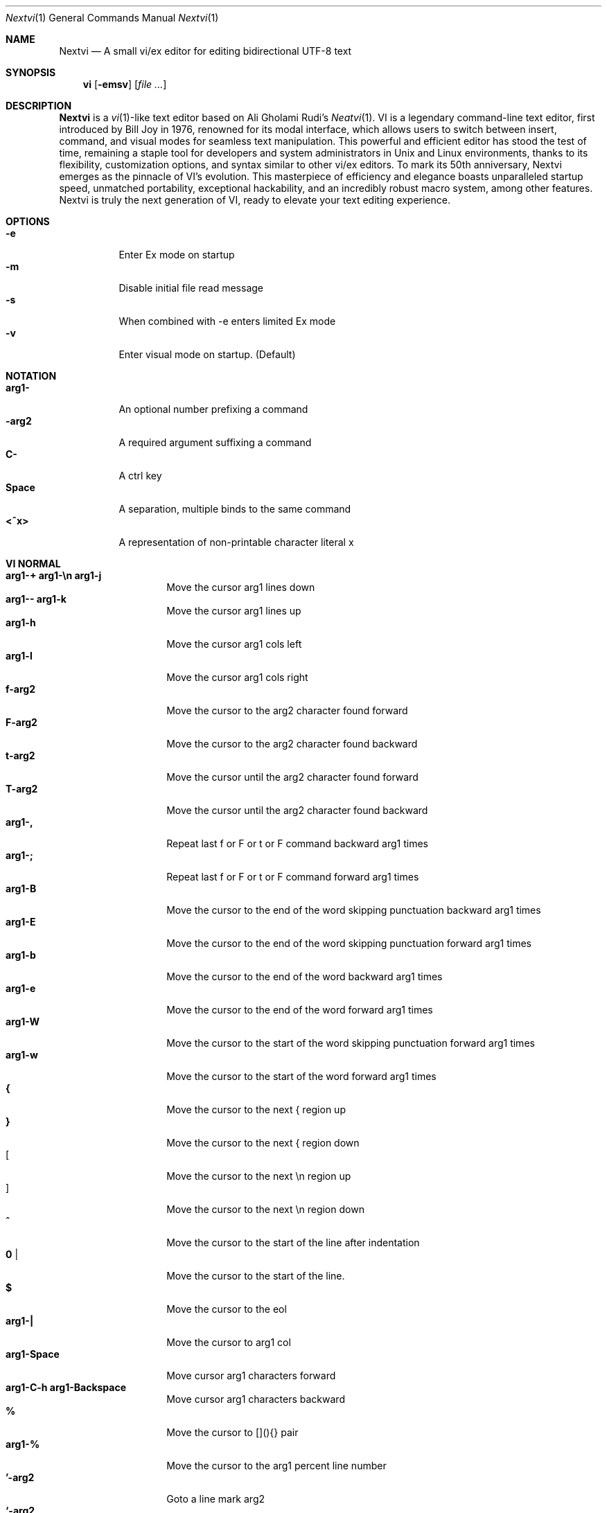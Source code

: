.Dd Oct 29, 2024
.Dt Nextvi 1
.Os
.
.Sh NAME
.Nm Nextvi
.Nd A small vi/ex editor for editing bidirectional UTF-8 text
.
.Sh SYNOPSIS
.Nm vi
.Op Fl emsv
.Op Ar
.
.Sh DESCRIPTION
.Nm Nextvi
is a
.Xr vi 1 Ns -like
text editor based on Ali Gholami Rudi's
.Xr Neatvi 1 Ns .
VI is a legendary command-line text editor, first introduced
by Bill Joy in 1976, renowned for its modal interface, which
allows users to switch between insert, command, and visual modes
for seamless text manipulation. This powerful and efficient
editor has stood the test of time, remaining a staple tool for
developers and system administrators in Unix and Linux environments,
thanks to its flexibility, customization options, and syntax
similar to other vi/ex editors. To mark its 50th anniversary,
Nextvi emerges as the pinnacle of VI's evolution. This masterpiece
of efficiency and elegance boasts unparalleled startup speed,
unmatched portability, exceptional hackability, and an incredibly
robust macro system, among other features. Nextvi is truly the
next generation of VI, ready to elevate your text editing experience.
.
.Sh OPTIONS
.Bl -tag -width Ds -compact
.It Fl e
Enter Ex mode on startup
.It Fl m
Disable initial file read message
.It Fl s
When combined with -e enters limited Ex mode
.It Fl v
Enter visual mode on startup. (Default)
.El
.Sh NOTATION
.Bl -tag -width Ds -compact
.It Cm arg1-
An optional number prefixing a command
.It Cm -arg2
A required argument suffixing a command
.It Cm C-
A ctrl key
.It Cm Space
A separation, multiple binds to the same command
.It Cm <^x>
A representation of non-printable character literal x
.El
.Sh VI NORMAL
.Bl -tag -width Dq -compact
.It Cm arg1-+ arg1-\en arg1-j
Move the cursor arg1 lines down
.It Cm arg1-- arg1-k
Move the cursor arg1 lines up
.It Cm arg1-h
Move the cursor arg1 cols left
.It Cm arg1-l
Move the cursor arg1 cols right
.It Cm f-arg2
Move the cursor to the arg2 character found forward
.It Cm F-arg2
Move the cursor to the arg2 character found backward
.It Cm t-arg2
Move the cursor until the arg2 character found forward
.It Cm T-arg2
Move the cursor until the arg2 character found backward
.It Cm arg1-,
Repeat last f or F or t or F command backward arg1 times
.It Cm arg1-;
Repeat last f or F or t or F command forward arg1 times
.It Cm arg1-B
Move the cursor to the end of the word skipping punctuation backward arg1 times
.It Cm arg1-E
Move the cursor to the end of the word skipping punctuation forward arg1 times
.It Cm arg1-b
Move the cursor to the end of the word backward arg1 times
.It Cm arg1-e
Move the cursor to the end of the word forward arg1 times
.It Cm arg1-W
Move the cursor to the start of the word skipping punctuation forward arg1 times
.It Cm arg1-w
Move the cursor to the start of the word forward arg1 times
.It Cm {
Move the cursor to the next { region up
.It Cm }
Move the cursor to the next { region down
.It Cm [
Move the cursor to the next \en region up
.It Cm ]
Move the cursor to the next \en region down
.It Cm ^
Move the cursor to the start of the line after indentation
.It Cm 0 |
Move the cursor to the start of the line.
.It Cm $
Move the cursor to the eol
.It Cm arg1-|
Move the cursor to arg1 col
.It Cm arg1-Space
Move cursor arg1 characters forward
.It Cm arg1-C-h arg1-Backspace
Move cursor arg1 characters backward
.It Cm %
Move the cursor to [](){} pair
.It Cm arg1-%
Move the cursor to the arg1 percent line number
.It Cm '-arg2
Goto a line mark arg2
.It Cm `-arg2
Goto a line mark arg2 with horizontal position
.It Cm gg
Goto the first line in the buffer
.It Cm arg1-G
Goto the last line in the buffer or arg1 line
.It Cm H
Goto the highest line of the screen
.It Cm L
Goto the lowest line of the screen
.It Cm M
Goto the middle line of the screen
.It Cm arg1-z.
Center the screen. arg1 is xtop
.It Cm arg1-z\en
Center the screen at top row. arg1 is xtop
.It Cm arg1-z-
Center the screen at bottom row. arg1 is xtop
.It Cm arg1-C-e
Scroll down 1 or arg1 lines. arg1 is set and stored, cursor position preserved
.It Cm arg1-C-y
Scroll up 1 or arg1 lines. arg1 is set and stored, cursor position preserved
.It Cm arg1-C-d
Scroll down half a screen size. If arg1 set scroll to arg1 lines
.It Cm arg1-C-u
Scroll up half a screen size. If arg1 set scroll to arg1 lines
.It Cm C-b
Scroll up full screen size
.It Cm C-f
Scroll down full screen size
.It Cm #
Show global and relative line numbers
.It Cm 2#
Toggle show global line numbers permanently
.It Cm 4#
Toggle show relative line numbers after indentation permanently
.It Cm 8#
Toggle show relative line numbers permanently
.It Cm V
Toggle show hidden characters: Space,Tab,New line
.It Cm C-v
Toggle show line motion numbers for ebEBwW
.It Cm arg1-C-v
Disable line motion numbers
.It Cm arg1-C-r
Redo arg1 times
.It Cm arg1-u
Undo arg1 times
.It Cm C-i TAB
Open file using text from the cursor to eol
.It Cm C-k
Write the current buffer to file. Force write on 2nd attempt
.It Cm arg1-C-w-arg2
Unindent arg2 region arg1 times
.It Cm arg1-<-arg2
Indent left arg2 region arg1 times
.It Cm arg1->-arg2
Indent right arg2 region arg1 times
.It Cm \&"-arg2
Operate on the register arg2
.It Cm R
Print registers and their contents
.It Cm arg1-@-arg2
Execute arg2 register macro arg1 times
.It Cm arg1-@@
Execute a last executed register macro arg1 times
.It Cm arg1-.
Repeat last normal command arg1 times
.It Cm arg1-v.
Repeat last normal command moving down across arg1 lines
.It Cm \&:
Enter vi mode ex prompt
.It Cm arg1-!-arg2
Enter pipe ex prompt based on the region specified by arg1 or arg2
.It Cm vv
Open ex prompt with the last ex command from history
.It Cm arg1-vr
Open %s/ ex prompt. arg1 specifies word(s) from the cursor to be inserted
.It Cm arg1-vt-arg2
Open .,.+0s/ ex prompt. arg1 specifies number of lines from the cursor. arg2 specifies word(s) from the cursor to be inserted
.It Cm arg1-v/
Open v/ xkwd ex prompt to set search keyword. arg1 specifies word(s) from the cursor to be inserted
.It Cm v;
Open ! ex prompt
.It Cm vb
Recurse into b-1 history buffer. Use any quit command to exit recursion
.It Cm arg1-vi
Open %s/^ {8}/	/g ex prompt. Contains regex for changing spaces to tabs. arg1 modifies the width
.It Cm arg1-vI
Open %s/^	/        /g ex prompt. Contains regex for changing tabs to spaces. arg1 modifies the width
.It Cm vo
Remove trailing white spaces and \er line endings
.It Cm va
Toggle autoindent on or off. see ai ex option
.It Cm C-g
Print buffer status infos
.It Cm 1-C-g
Enable permanent status bar row
.It Cm 2-C-g
Disable permanent status bar row
.It Cm ga
Print character info
.It Cm 1-ga
Enable permanent character info bar row
.It Cm 2-ga
Disable permanent character info bar row
.It Cm arg1-gw
Hard line wrap a line to arg1 col limit
.It Cm arg1-gq
Hard line wrap a buffer to arg1 col limit
.It Cm g~-arg2
Switch character case for arg2 region
.It Cm gu-arg2
Switch arg2 region to lowercase
.It Cm gU-arg2
Switch arg2 region to uppercase
.It Cm arg1-~
Switch character case arg1 times forward
.It Cm i
Enter insert mode
.It Cm I
Enter insert moving cursor to the start of the line after indentation
.It Cm a
Enter insert mode 1 character forward
.It Cm A
Enter insert mode moving cursor to the eol
.It Cm arg1-s
Enter insert mode deleting arg1 characters
.It Cm S
Enter insert mode deleting everything on the line
.It Cm o
Enter insert mode creating a new line down
.It Cm O
Enter insert mode creating a new line up
.It Cm arg1-c-arg2
Enter insert mode deleting arg2 region arg1 times
.It Cm C
Enter insert mode deleting from cursor to the eol
.It Cm arg1-d-arg2
Delete arg2 region arg1 times
.It Cm D
Delete from a cursor to the eol
.It Cm arg1-x
Delete arg1 characters under the cursor forward
.It Cm arg1-X
Delete arg1 characters under the cursor backward
.It Cm di-arg2
Delete around arg2 which can be ( or ) or \&"
.It Cm ci-arg2
Change around arg2 which can be ( or ) or \&"
.It Cm arg1-r-arg2
Replace arg1 characters with arg2 under the cursor forward
.It Cm K
Split a line
.It Cm arg1-K
Split a line without creating empty new lines
.It Cm arg1-J
Join arg1 lines
.It Cm vj
Toggle space padding when joining lines
.It Cm arg1-y-arg2
Yank arg2 region arg1 times
.It Cm Y yy
Yank a line
.It Cm arg1-p
Paste a default register
.It Cm arg1-P
Paste a default register below current line or behind cursor pos
.It Cm m-arg2
Set a buffer local line mark arg2
.It Cm C-t
Set a global file mark 0
.It Cm arg1-C-t
Set or switch to a global mark based on arg1 % 2 == 0
.It Cm arg1-C-7 arg1-C-_
Show buffer list and switch based on arg1 or 0-9 index when prompted
.It Cm C-^ C-6
Swap to the previous buffer
.It Cm arg1-C-n
Swap to the next buffer, arg1 changes direction (forward/backward)
.It Cm \e
Swap to /fm/ buffer b-2
.It Cm z-arg2
Change alternate keymap to arg2
.It Cm ze zf
Switch to the English and alternate keymap
.It Cm zL zl zr zR
Change the value of td option
.It Cm arg1-/
Search using regex down skipping arg1 matches
.It Cm arg1-?
Search using regex up skipping arg1 matches
.It Cm arg1-n
Repeat search down skipping arg1 matches
.It Cm arg1-N
Repeat search up skipping arg1 matches
.It Cm C-a
Auto search word under the cursor, not centering and wrapping up/down direction
.It Cm arg1-C-a
Auto search setting arg1 words from the cursor
.It Cm C-]
Filesystem search forward based on directory listing in b-2
.It Cm arg1-C-]
Filesystem search forward, setting search keyword to arg1 words under the cursor
.It Cm C-p
Filesystem search backward based on directory listing in b-2
.It Cm arg1-C-p
Filesystem search backward, setting search keyword to arg1 words under the cursor
.It Cm C-z
Suspend vi
.It Cm C-l
Force redraw whole screen and update terminal dimensions
.It Cm qq
Force quit cleaning the terminal
.It Cm zz
Force quit not cleaning the terminal, submits commands if recursive
.It Cm ZZ
Soft quit, attempting to write the file before exit
.El
.
.Sh INSERT MODE
.Bl -tag -width Dq -compact
.It Cm C-h Backspace
Delete a character
.It Cm C-u
Delete util C-x mark or everything
.It Cm C-w
Delete a word
.It Cm C-t
Increase indent
.It Cm C-d
Decrease indent
.It Cm C-]
Switch a default paste register to 0-9
.It Cm C-\e-arg2
Select paste register arg2. C-\e selects default register
.It Cm C-p
Paste a register
.It Cm C-g
Index buffer for autocomplete
.It Cm C-y
Reset autocomplete db
.It Cm C-r
Loop through autocomplete options backward
.It Cm C-n
Loop through autocomplete options forward
.It Cm C-z
Suspend vi/ex
.It Cm C-x
Set a mark for C-u and completion starting position
.It Cm C-b
Recurse into b-1 history buffer when in ex prompt. Use any quit command to exit recursion
.It Cm C-b
Print autocomplete options when in vi insert
.It Cm C-a
Loop through the strings in a history buffer b-1
.It Cm C-l
Redraw the screen in vi mode, clean the terminal in ex
.It Cm C-o
Switch between vi and ex modes recursively
.It Cm C-e
Switch to english keymap
.It Cm C-f
Switch to alternative keymap
.It Cm C-v-arg2
Read a literal character arg2
.It Cm C-k-arg2
Read a digraph sequence arg2
.It Cm C-c ESC
Exit insert mode
.El
.
.Sh VI MOTIONS
Basic motion examples:
.Bl -tag -width Ds -compact
.It Cm 3d/int
Delete text until the 3rd instance of "int" keyword
.It Cm d3w
Delete 3 words
.It Cm \&"ayl
Yank a character into 'a' register
.It Cm \&"Ayw
Append a word to 'a' register
.El
.
.Sh EX
Ex is a line editor for Unix systems originally written by Bill Joy in 1976.
In ex, every command is prefixed with ':'. Ex is essential to vi, which allows it
to run commands and macros. Together vi and ex create a beautiful symbiosis, which
complements each other and helps to solve various domain problems.
.
.Sh EX EXPANSION
.Bd -literal -compact
Characters # and % in ex prompt substitute the buffer pathname.
% substitutes current buffer and # last swapped buffer.
It is possible to expand any arbitrary buffer by using % or
# (no difference in this case) followed by the buffer number.
Example:
print the pathname for buffer 69 (if it exists).
:!echo "%69"

Every ex command is be able to receive data from the outside
world through a special expansion character ! which runs a pipe
command. If the closing ! is not specified, the end of the line
becomes a terminator.
Example:
Substitute the value of env var $SECRET to the value of $RANDOM :).
In this demo, we set the value of SECRET to "int" ourselves.
:%s/!export SECRET="int" && printf "%s" $SECRET!/!printf "%s" $RANDOM! :)
.Ed
.
.Sh EX ESCAPES
Nextvi special character escapes work mostly the same way everywhere
except the following situations:
.Bd -literal -compact
 - Escapes in regex bracket expressions.
 - Due to ex expansion # % and ! characters have to be escaped
   if they are part of an ex command.
 - A single back slash requires 2 back slashes, and so on.
 - regex requires for ( to be escaped if used inside [] brackets.
 - In ex prompt the only separator is "|" character. It can
   be escaped normally but will require extra back slash if passed
   into a regular expression.
.Ed
.
.Sh EX RANGES
Some ex commands can be prefixed with ranges.
.Bl -tag -width Ds -compact
.It Cm \&.
current position
.It Cm \&,
vertical range separator
.It Cm \&;
horizontal range separator
.It Cm :1,5p
print lines 1,5
.It Cm :.-5,.+5p
print 5 lines around xrow
.It Cm :/int/p
print first occurance of int
.It Cm :?int?p
print first occurance of int in reverse
.It Cm :.,/int/p
print until int is found
.It Cm :?int?,.p
print until int is found in reverse
.It Cm :'d,'ap
print lines from mark d to mark a
.It Cm :%p
print all lines in the buffer
.It Cm :$p
print last line in the buffer
.It Cm :;50
goto character offset 50
.It Cm :10;50
goto line 10 character offset 50
.It Cm :10;.+5
goto line 10 +5 character offset
.It Cm :'a;'a
goto line mark a character offset a
.It Cm :;$
goto eol
.It Cm :5;/int/
search for int on line 5
.It Cm :.;?int?
search for int in reverse on the current line
.El
.
.Sh EX COMMANDS
.Bl -tag -width Ds -compact
.It Cm f
Ranged search (stands for find)
.Bd -literal
Example: no range given, current line only
:f/int
Example: reverse
:f?int
Example: range given
:10,100f/int
Subsequent commands within the range will move to the next match
just like vi n/N commands.
.Ed

.It Cm b
Print currently active buffers state or switch to a buffer
.Bd -literal
Example: switch to the 5th buffer
:b5

There are 2 temporary buffers which are separate from
the main buffers.
b-1 = /hist/ ex history buffer
b-2 = /fm/ directory listing buffer
Example: switch to the b-1 buffer
:b-1
Example: switch to the b-2 buffer
:b-2
.Ed

.It Cm bp
Set current buffer path
.It Cm bs
Set current buffer saved. If arg given, reset undo/redo history

.It Cm p
Print line(s) from the buffer
.Bd -literal
Example: utilize character offset ranges
:1,10;5;5p
Example: print current line from offset 5 to 10
:.;5;10p
.Ed

.It Cm ea
Open file based on it's filename substring and from listing in b-2
.Bd -literal
Requires directory listing in b-2 backfilled prior.
Example: backfill b-2 using :fd
:fd
Example: backfill b-2 using find
:b-2|1,$!find .

If the substring matches more than 1 filename, a prompt will
be shown. Submit using numbers 0-9 (higher ascii values work
too (C-c to cancel)). Passing an extra arg to :ea in form of
a number will bypass the prompt and open the corresponding file.
Example: open filename containing "v"
:ea v
Example: open first match containing "v"
:ea v 0
.Ed

.It Cm ea!
Forced version of ea

.It Cm a i c
Enter ex append/insert/change mode
.Bd -literal
Range determines the position.
Exiting with \en.\en or \enESC will apply changes to the buffer.
Exiting with C-c will discard changes.
.Ed

.It Cm d
Delete line(s)
.It Cm e
Open a file at path
.It Cm e!
Reload the current buffer from the filesystem

.It Cm g
Global command
.Bd -literal
Execute an ex command on a range of lines that matches a //
enclosed regex.

Example: remove empty lines
:g/^$/d

Multiple ex commands can be chained in one global command.
To chain commands, the ex separator "|" must be escaped once.
Example: yank matches appending to reg 'a' and print them out.
:g/int/ya A\e|p

It is possible to nest global commands inside of global commands.
Example: find all lines with int and a semicolon and append
"has a semicolon"
:g/int/:.g/;/tp A has a semicolon<^C>
Advanced example: extract/print data enclosed in ()
:g/\e(.+\e)/;0;/\e(.+\e)/\e|.;.+1k a\e|se grp=2\e|;/\e)*(\e))/\e|se nogrp\e|k s\e|.;'a;'sp
.Ed

.It Cm g! v
Inverted global command
.It Cm =
Print the current range linenumber
.It Cm k
Set a mark

.It Cm tp
Global macro (stands for term_push)
.Bd -literal
Run any sequence of vi/ex commands or macros.
The most common use case is to run macros inside EXINIT.
Example: execute ci(int macro
:tp ci(int
Example: execute ci(int exiting insert mode
:tp ci(int<^C>
Example: execute ci)INT as a follow-up
:tp ci(int<^C>ci)INT
.Ed

.It Cm tp!
Global macro recursive
.Bd -literal
Unlike :tp the recursion is not terminated on the sequence end.
Intended use is to debug a :tp macro.
.Ed

.It Cm pu
Paste a register
.Bd -literal
To pipe register data to an external process use :pu \e!<cmd>
Example: copy default register to X11 clipboard
:pu \e!xclip -selection clipboard
.Ed

.It Cm q
Soft quit
.It Cm q!
Force quit

.It Cm r
Read a file
.Bd -literal
To read data from a file use :<range>r <filename>
To read data from a pipe use :<range>r \e!<cmd>
Example: pipe in only the first line
:r \e!ls
Example: pipe in only lines 3,5
:3,5r \e!ls
Example: pipe in all data
:%r \e!ls
.Ed

.It Cm w
Soft write to a file
.Bd -literal
To write data to a file use :<range>w <filename>
To pipe buffer data to external process use :<range>w \e!<cmd>
Example: pipe out all data into less
:w \e!less
Example: pipe out only first 10 lines
:1,10w \e!less
.Ed

.It Cm w!
Force write to a file
.It Cm wq x
Write and soft quit
.It Cm wq! x!
Write and force quit
.It Cm u
Undo
.It Cm rd
Redo

.It Cm se
Set a variable
.Bd -literal
Example: set using implications
:se hll
:se nohll
Example: set using exact values
:se hll=1
:se hll=0
.Ed

.It Cm s
Substitute
.Bd -literal
Find and replace text in a range of lines that matches a //
enclosed regex with a // enclosed replacement string.

Example: global replacement
:%s/term1/term2/g

Substitution backreference inserts the text of matched group
specified by \ex where x is group number.

Example: substitution backreference
this is an example text for subs and has int or void
:%s/(int)\e|(void)/pre\e0after
this is an example text for subs and has preintafter or void
:%s/(int)\e|(void)/pre\e2after/g
this is an example text for subs and has prepreafterafter or prevoidafter
.Ed

.It Cm ya
Yank a region
.Bd -literal
To append to the register, pass in its uppercase version.
To append to any of the non-alphabetical registers add any extra
character to the command.
Example: append to register 1
:ya 1x
.Ed

.It Cm ya!
Reset register value

.It Cm !
Run external program
.Bd -literal
When ex range specified, pipes the buffer data to an external
process and pipes the output back into current buffer replacing
the affected range.
Example: infamously sort the buffer
:1,$!sort
.Ed

.It Cm ft
Set a filetype
.Bd -literal
No argument prints the current file type.
Reloads the highlight ft, which makes it possible to reset dynamic
highlights created by options like "hlw".
.Ed

.It Cm cm
Set a keymap
.Bd -literal
No argument prints the current keymap name.
.Ed

.It Cm cm!
Set an alternative keymap

.It Cm fd
Set a secondary directory (stands for file dir)
.Bd -literal
Recalculates the directory listing in b-2 buffer.
No argument implies current directory.
.Ed

.It Cm fp
Set a directory path for :fd (stands for file path)

.It Cm cd
Set a working directory (stands for change dir)
.Bd -literal
Currently open buffers' file paths will be automatically adjusted
to reflect a newly set working directory.
.Ed

.It Cm inc
Include regex for :fd calculation
.Bd -literal
Example: include only files in submodule directory that end with .c
:inc submodule.*\e.c$
Example: exclude the .git and submodule folders
:inc (^[\e!.git\e!submodule]+[^\e/]+$)
No argument disables the filter.
.Ed

.It Cm reg
Print registers and their contents

.It Cm bx
Set max number of buffers allowed
.Bd -literal
Buffers will be deallocated if the number specified is lower
than the number of buffers currently in use.
No argument will reset to the default value of 10.
.Ed

.It Cm ac
Set autocomplete filter regex
.Bd -literal
No argument resets to the default word filter regex as defined
in led.c.
.Ed

.It Cm uc
Toggle multibyte utf-8 decoding
.Bd -literal
This command is particularly useful when editing files with
mixed encodings, binary files, or when the terminal does not
support UTF-8 or lacks the necessary fonts to display UTF-8
characters. Typically to be used along with :ph for the full
effect.
.Ed

.It Cm ph
Create new placeholders
.Bd -literal
Examples:
render 8 bit ascii (Extended ASCII) as '~':
:ph 128 255 1 1~
flawless ISO/IEC 8859-1 (latin-1) support:
:uc|ph 128 160 1 1~
reset to default as in conf.c:
:ph
.Ed
.
.El
.
.Sh EX OPTIONS
.Bl -tag -width Ds -compact
.
.It Cm ai
If set, indent new lines.
.
.It Cm ic
If set, ignore case in regular expressions.

.It Cm ish
Interactive shell
.Bd -literal
Makes every "!" pipe command run through an interactive shell
so that all shell features e.g. aliases work.
.Ed

.It Cm grp
Regex search group
.Bd -literal
Defines a target search group for any regex search operation.
This becomes necessary when the result of regex search is to
be based on some group rather than default match group.

Example: ignore tabs at the beginning of the line
:se grp=2|1,$f/^[	]+(.+)|se nogrp

The value of grp is calculated using (group number * 2).
The default group number is 0.
.Ed

.
.It Cm hl
If set, highlight text based on rules defined in
.Pa conf.c .
.
.It Cm hlr
If set, highlight text in reverse direction.
.
.It Cm hll
If set and defined in hl, highlight current line.
.
.It Cm hlp
If set and defined in hl, highlight [](){} pairs.
.
.It Cm hlw
If set and defined in hl, highlight current word under the cursor.
.
.It Cm led
If unset, all terminal output is disabled.

.It Cm mpt
Control vi prompts
.Bd -literal
When set to 0 after an ex command is called from vi, disables
the "[any key to continue]" prompt.
If mpt is negative, the prompt will remain disabled.
.Ed

.It Cm order
If set, reorder characters based on rules defined in
.Pa conf.c .
.
.It Cm shape
If set, perform Arabic script letter shaping.
.
.It Cm pac
If set, print autocomplete suggestions on the fly.
.
.It Cm tbs
Number of spaces used to represent a tab.
.
.It Cm td
Current text direction context.
This option accepts four meaningful values:
.Bl -tag -width Ds -compact
.It Ar +2
Exclusively left-to-right.
.It Ar +1
Follow
.Va dircontexts[]
(in
.Pa conf.c ) ,
defaulting to left-to-right.
.It Ar -1
Follow
.Va dircontexts[] ,
defaulting to right-to-left.
.It Ar -2
Exclusively right-to-left.
.El

.It Cm pr
Print register
.Bd -literal
Set a special register using a character or a number.
Once the register is set, all data passed into ex_print will
be stored in the register.
If the register is uppercase, new lines are added to match the
exact output that was printed.
Example: paste current buffer list exactly like from :b command
:se pr=A|ya! a|b|pu a
Example: store a line printed with :p
:se pr=A|ya! a|p
.Ed
.
.El
.
.Sh EXINIT ENV VAR
.Bd -literal
EXINIT defines a sequence of vi/ex commands to be performed
at startup. Consequently, this is the primary way for scripting
and customizing nextvi outside of C.
Many standard text processing utils such as grep, awk, sed
can be replaced by nextvi with EXINIT in mind.

Example 1:
There is a dictionary file (assume vi.c), which we always want
to have indexed at startup for autocomplete. The last "bx" commands
delete the vi.c buffer.
export EXINIT=$(printf "e ./vi.c|tp i\ex7\ex3|bx 1|bx")

Example 2:
Load some file (assume vi.c) into vi's history buffer.
export EXINIT="b-1|%r ./vi.c|b-1"

Example 3:
Setup a @ macro in register a
When @a is executed the macro will create { and closing } below
the cursor leaving cursor in insert mode in between the braces.
export EXINIT=$(printf "e|tp io{\en}\ex16\ex3kA\ex3|tp 1G|tp 2\e"ayy")
.Ed
.
.Sh REGEX
Nextvi's regex syntax is akin to that of Plan 9.
.Bl -tag -width Ds -compact
.It Cm \&.
match any single char
.It Cm ^
assert start of the line
.It Cm $
assert end of the line
.It Cm {N,M}
match N to M times
.It Cm ()
grouping
.It Cm (?:)
non capture grouping
.It Cm [N-M]
match ranges N to M
.It Cm *
repeated zero or more times
.It Cm +
repeated one or more times
.It Cm \&|
union, alternative branch
.It Cm \e<
assert beginning of the word
.It Cm \e>
assert end of the word
.It Cm \&?
one or zero matches greedy
.It Cm \&??
one or zero matches lazy
.El

Additionally, Nextvi's supports static lookahead expressions. For example
[!abc] and [=abc] where ! is negated version of =. This will treat "abc" as (a &&
b && c) logically. It is possible to have multiple in one bracket expression as
well. For example [!abc!cda!qwe] where each string delimited by the ! acts like
a typical or operation i.e. [acq] with only difference of testing the extra characters
ahead. To combine both standard bracket expression and lookahead in one, use ^ or
^= where ^ is negated and ^= is default. For example: [!abc^=123] characters after
^= match exactly how [123] would.
.
.Sh SPECIAL MARKS
.Bl -tag -width Ds -compact
.It Cm *
position of the previous change
.It Cm \&[
first line of the previous change
.It Cm \&]
last line of the previous change
.El
.
.Sh SPECIAL REGISTERS
.Bl -tag -width Ds -compact
.It Cm /
previous search keyword
.It Cm \&:
previous ex command
.It Cm 0
previous value of default register (atomic)
.Bd -literal -compact
Atomic means the operation did not include a whole line
and a \en character.
.Ed
.It Cm 1-9
previous value(s) of default register (nonatomic)
.El
.
.Sh CODE MAP
.Bd -literal -compact
+--------------+---------------------+
| 293  conf.c  | hl/ft/td config     |
| 340  term.c  | low level IO        |
| 382  ren.c   | positioning/syntax  |
| 457  vi.h    | definitions/aux     |
| 537  kmap.h  | keymap translation  |
| 601  lbuf.c  | file/line buffer    |
| 653  uc.c    | UTF-8 support       |
| 658  regex.c | extended RE         |
| 662  led.c   | insert mode/output  |
| 1232 ex.c    | ex options/commands |
| 2031 vi.c    | normal mode/general |
| 7846 total   | wc -l *.[ch]|sort   |
+--------------+---------------------+
.Ed
.
.Sh COMPILING
.Bl -tag -width Ds -compact
.It Cm export CC='g++ -x c'
set compiler, g++ example
.It Cm export CFLAGS='-s'
set CFLAGS, strip example
.It Cm ./cbuild.sh
Basic build
.It Cm ./cbuild.sh debug
Basic debug build
.It Cm ./cbuild.sh pgobuild
pgobuild which can lead to a significant performance boost on
some application specific tasks.
.It Cm valgrind --tool=cachegrind --cache-sim=yes --branch-sim=yes ./vi vi.c
performance bench test
.El
.
.Sh PHILOSOPHY
.Bd -literal -compact
In most text editors, flexibility is a minor or irrelevant design goal.
Nextvi is designed to be flexible where the editor adapts to the user needs.
This flexibility is achieved by heavily chaining basic commands and allowing
them to create new ones with completely different functionality. Command
reuse keeps the editor small without infringing on your freedom to quickly
get a good grasp on the code. If you want to customize anything, you should
be able to do it using the only core commands or a mix with some specific C
code for more difficult tasks. Simple and flexible design allows for straight
forward solutions to any problem long term and filters bad inconsistent ideas.

.Sy \&"All software sucks, but some do more than others."
.Em 	- Kyryl Melekhin
.Ed
.
.Sh SEE ALSO
.Bd -literal -compact
New functionality can be obtained through optional patches provided in the
patches branch. If you have a meaningful contribution and would love to be
made public the patch can be submitted via email or github pull request.
.Lk https://github.com/kyx0r/nextvi/tree/patches

Resources used to create this manual and contributions to be submitted on
the manual branch.
.Lk https://github.com/kyx0r/nextvi/tree/manual

Q: What is pikevm?
A: Pikevm is a complete rewrite of nextvi's regex engine for the purposes of
getting rid of backtracking and severe performance and memory constraints.
Pikevm guarantees that all regular expressions are computed in constant space
and O(n+k) time where n is size of the string and k is some constant for the
complexity of the regex i.e. number of state transitions. It is important to
understand that it does not mean that we run at O(n) linear speed, but rather
the amount of processing time & memory usage is distributed evenly and linearly
throughout the string, the k constant plays a big role. If you are familiar
with radix sort algorithms this follows the same idea.
Q: What are the other benefits?
A: For example, now it is possible to compute a C comment /* n */ where n can
be an infinite number of characters. Of course this extends to every other
valid regular expression.
Q: New features pikevm supports?
A: Additionally, pikevm supports PCRE style non capture group (?:) and lazy
quantifiers like .*? and .+?? because they were easy to implement and allow
for further regex profiling/optimization.
Q: NFA vs DFA (identify)
A: pikevm = NFA backtrack = DFA
Q: What's wrong with original implementation?
A: Nothing except it being slow and limited. My improved version of Ali's DFA
implementation ran 3.5X faster in any case, however I found a bug with it
where zero quantifier "?" nested groups compute wrong submatch results. To
fix this problem, it would require to undo a lot of optimization work already
done, basically going back to how slow Ali's implementation would be. The reason
this was spotted so late was because this kind of regex wasn't used before,
so I never tested it. Other than that I think submatch extraction is correct
on other cases. Pikevm does not have this bug, so it will be used as main
regex engine from now on, unless dfa ever finds a proper fix. Honestly, this
change isn't so surprising, as I was working on pikevm a few months prior, to
favor a superior algorithm.
You can still find that code here (likely with no updates):
.Lk https://github.com/kyx0r/nextvi/tree/dfa_dead
As a downside, NFA simulation loses the DFA property of being able to
quickly short circuit a match, as everything runs linearly and at constant
speed, incurring match time overhead. Well optimized DFA engine can
outperform pikevm, but that is rather rare as they got problems of their own.
For example as independently benchmarked, dfa_dead runs only 13% faster than
pikevm and that is stretching the limit of what is physically possible on a
table based matcher. Can't cheat mother nature, and if you dare to try she's
unforgiving at best.
Supplementary reading by Russ Cox:
.Lk https://swtch.com/~rsc/regexp/regexp1.html

Original Neatvi repository:
.Lk https://github.com/aligrudi/neatvi
.Ed
.
.Sh AUTHORS
.An -nosplit
.Nm
was written by
.An Kyryl Melekhin Aq Mt k.melekhin@gmail.com .
It is based on
.Xr neatvi 1 Ns ,
which was written by
.An Ali Gholami Rudi Aq Mt ali@rudi.ir .
.\" add more contributors here?
This manual page was inspired by
.An népéta Aq Mt nepeta@canaglie.net
